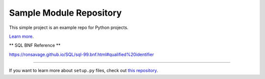 Sample Module Repository
========================

This simple project is an example repo for Python projects.

`Learn more <http://www.kennethreitz.org/essays/repository-structure-and-python>`_.


** SQL BNF Reference **

https://ronsavage.github.io/SQL/sql-99.bnf.html#qualified%20identifier



---------------

If you want to learn more about ``setup.py`` files, check out `this repository <https://github.com/kennethreitz/setup.py>`_.
